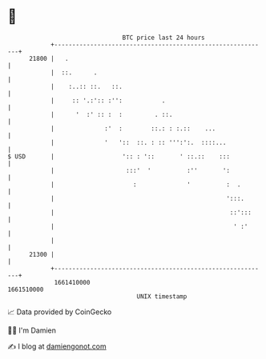 * 👋

#+begin_example
                                   BTC price last 24 hours                    
               +------------------------------------------------------------+ 
         21800 |   .                                                        | 
               |  ::.      .                                                | 
               |    :..:: ::.   ::.                                         | 
               |     :: '.:':: :'':           .                             | 
               |      '  :' :: :  :         . ::.                           | 
               |              :'  :        ::.: : :.::    ...               | 
               |              '   '::  ::. : :: ''':':.  ::::...            | 
   $ USD       |                   ':: : '::       ' ::.::    :::           | 
               |                    :::'  '          :''       ':           | 
               |                      :              '          :  .        | 
               |                                                ':::.       | 
               |                                                 ::':::     | 
               |                                                  ' :'      | 
               |                                                            | 
         21300 |                                                            | 
               +------------------------------------------------------------+ 
                1661410000                                        1661510000  
                                       UNIX timestamp                         
#+end_example
📈 Data provided by CoinGecko

🧑‍💻 I'm Damien

✍️ I blog at [[https://www.damiengonot.com][damiengonot.com]]
